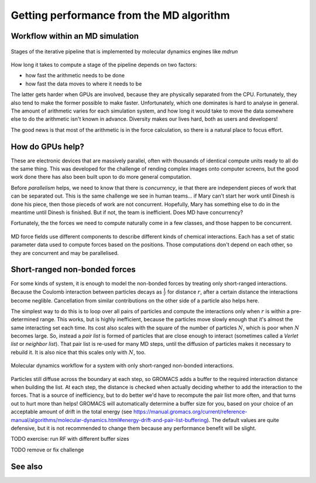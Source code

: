 Getting performance from the MD algorithm
=========================================

.. questions::

   - What aspects of the MD algorithm are most important for performance?
   - What do I need to know as a user to understand the performance?

.. objectives::

   - Be able to name the most important parts of the MD workflow
   - Appreciate some of the internal architecture of `mdrun`

Workflow within an MD simulation
--------------------------------


.. figure:: img/molecular-dynamics-workflow.svg
   :align: center

   Stages of the iterative pipeline that is implemented by molecular dynamics engines like `mdrun`

How long it takes to compute a stage of the pipeline depends on two factors:

* how fast the arithmetic needs to be done
* how fast the data moves to where it needs to be

The latter gets harder when GPUs are involved, because they are
physically separated from the CPU. Fortunately, they also tend to make
the former possible to make faster. Unfortunately, which one dominates
is hard to analyse in general. The amount of arithmetic varies for
each simulation system, and how long it would take to move the data
somewhere else to do the arithmetic isn't known in advance. Diversity
makes our lives hard, both as users and developers!

The good news is that most of the arithmetic is in the force
calculation, so there is a natural place to focus effort.

How do GPUs help?
-----------------

These are electronic devices that are massively parallel, often with
thousands of identical compute units ready to all do the same thing.
This was developed for the challenge of rending complex images onto
computer screens, but the good work done there has also been built
upon to do more general computation.

Before *parallelism* helps, we need to know that there is
*concurrency*, ie that there are independent pieces of work that can
be separated out. This is the same challenge we see in human teams...
if Mary can't start her work until Dinesh is done his piece, then
those pieceds of work are not concurrent. Hopefully, Mary has
something else to do in the meantime until Dinesh is finished. But
if not, the team is inefficient. Does MD have concurrency?

Fortunately, the the forces we need to compute naturally come in a
few classes, and those happen to be concurrent.

.. figure:: img/forces-concurrency.svg
   :align: center

   MD force fields use different components to describe different
   kinds of chemical interactions. Each has a set of static parameter
   data used to compute forces based on the positions. Those
   computations don't depend on each other, so they are concurrent and
   may be parallelised.

Short-ranged non-bonded forces
------------------------------

For some kinds of system, it is enough to model the non-bonded forces
by treating only short-ranged interactions. Because the Coulomb
interaction between particles decays as :math:`\frac{1}{r}` for distance
:math:`r`, after a certain distance the interactions become
neglible. Cancellation from similar contributions on the other side of
a particle also helps here.

The simplest way to do this is to loop over all pairs of particles and
compute the interactions only when :math:`r` is within a
pre-determined range. This works, but is highly inefficient, because
the particles move slowly enough that it's almost the same interacting
set each time. Its cost also scales with the square of the number of
particles :math:`N`, which is poor when :math:`N` becomes large. So,
instead a *pair list* is formed of particles that are close enough to
interact (sometimes called a *Verlet list* or *neighbor list*). That
pair list is re-used for many MD steps, until the diffusion of
particles makes it necessary to rebuild it. It is also nice that this
scales only with :math:`N`, too.

.. figure:: img/molecular-dynamics-short-range-and-pair-lists.svg
   :align: center

   Molecular dynamics workflow for a system with only short-ranged
   non-bonded interactions.

Particles still diffuse across the boundary at each step, so GROMACS
adds a buffer to the required interaction distance when building the
list. At each step, the distance is checked when actually deciding
whether to add the interaction to the forces. That is a source of
inefficiency, but to do better we'd have to recompute the pair list
more often, and that turns out to hurt more than helps! GROMACS will
automatically determine a buffer size for you, based on your choice of
an acceptable amount of drift in the total energy (see
https://manual.gromacs.org/current/reference-manual/algorithms/molecular-dynamics.html#energy-drift-and-pair-list-buffering). The
default values are quite defensive, but it is not recommended to
change them because any performance benefit will be slight.

TODO exercise: run RF with different buffer sizes

TODO remove or fix challenge

.. challenge:: 1.2 Quiz: if one rank calls a reduce,
   and another rank calls a broadcast, is it a problem?

   1. Yes, always.

   2. No, never.

   3. Yes when they are using the same communicator

.. solution::

   3. Yes


See also
--------

.. keypoints::

   - Concurrent force calculations can be computed in parallel
   - GROMACS handles buffered short-range interactions automatically for you
